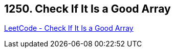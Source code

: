 == 1250. Check If It Is a Good Array

https://leetcode.com/problems/check-if-it-is-a-good-array/[LeetCode - Check If It Is a Good Array]

